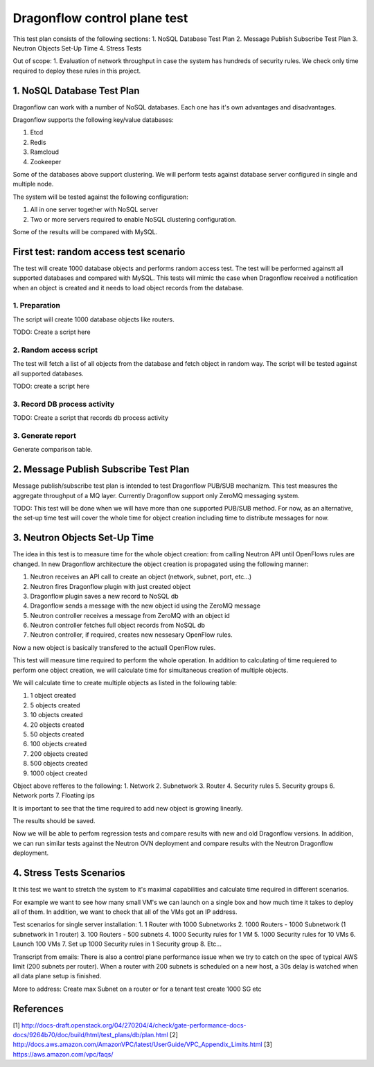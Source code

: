..
 This work is licensed under a Creative Commons Attribution 3.0 Unported
 License.

 http://creativecommons.org/licenses/by/3.0/legalcode

=============================
Dragonflow control plane test
=============================

This test plan consists of the following sections:
1. NoSQL Database Test Plan
2. Message Publish Subscribe Test Plan
3. Neutron Objects Set-Up Time
4. Stress Tests

Out of scope:
1. Evaluation of network throughput in case the system has hundreds of security rules.
We check only time required to deploy these rules in this project.


1. NoSQL Database Test Plan
===========================

Dragonflow can work with a number of NoSQL databases.
Each one has it's own advantages and disadvantages.

Dragonflow supports the following key/value databases:

1. Etcd
2. Redis
3. Ramcloud
4. Zookeeper

Some of the databases above support clustering. We will perform tests against
database server configured in single and multiple node.

The system will be tested against the following configuration:

1. All in one server together with NoSQL server
2. Two or more servers required to enable NoSQL clustering configuration.

Some of the results will be compared with MySQL.

First test: random access test scenario
=======================================

The test will create 1000 database objects and performs random access test.
The test will be performed againstt all supported databases and compared with MySQL.
This tests will mimic the case when Dragonflow received a notification when an
object is created and it needs to load object records from the database.

1. Preparation
--------------
The script will create 1000 database objects like routers.

TODO: Create a script here

2. Random access script
-----------------------
The test will fetch a list of all objects from the database and fetch object in
random way. The script will be tested against all supported databases.

TODO: create a script here

3. Record DB process activity
-----------------------------

TODO: Create a script that records db process activity

3. Generate report
------------------

Generate comparison table.


2. Message Publish Subscribe Test Plan
==========================
Message publish/subscribe test plan is intended to test Dragonflow PUB/SUB mechanizm.
This test measures the aggregate throughput of a MQ layer.
Currently Dragonflow support only ZeroMQ messaging system.

TODO: This test will be done when we will have more than one supported PUB/SUB method.
For now, as an alternative, the set-up time test will cover the whole time for object
creation including time to distribute messages for now.


3. Neutron Objects Set-Up Time
==============================

The idea in this test is to measure time for the whole object creation: from calling
Neutron API until OpenFlows rules are changed. In new Dragonflow architecture the
object creation is propagated using the following manner:

1. Neutron receives an API call to create an object (network, subnet, port, etc...)
2. Neutron fires Dragonflow plugin with just created object
3. Dragonflow plugin saves a new record to NoSQL db
4. Dragonflow sends a message with the new object id using the ZeroMQ message
5. Neutron controller receives a message from ZeroMQ with an object id
6. Neutron controller fetches full object records from NoSQL db
7. Neutron controller, if required, creates new nessesary OpenFlow rules.

Now a new object is basically transfered to the actuall OpenFlow rules.

This test will measure time required to perform the whole operation.
In addition to calculating of time requiered to perform one object creation,
we will calculate time for simultaneous creation of multiple objects.

We will calculate time to create multiple objects as listed in the following table:

1. 1 object created
2. 5 objects created
3. 10 objects created
4. 20 objects created
5. 50 objects created
6. 100 objects created
7. 200 objects created
8. 500 objects created
9. 1000 object created

Object above refferes to the following:
1. Network
2. Subnetwork
3. Router
4. Security rules
5. Security groups
6. Network ports
7. Floating ips

It is important to see that the time required to add new object is growing
linearly.

The results should be saved.

Now we will be able to perfom regression tests and compare results with
new and old Dragonflow versions. In addition, we can run similar tests
against the Neutron OVN deployment and compare results with the Neutron
Dragonflow deployment.


4. Stress Tests Scenarios
=========================
It this test we want to stretch the system to it's maximal capabilities
and calculate time required in different scenarios.

For example we want to see how many small VM's we can launch on a single
box and how much time it takes to deploy all of them. In addition, we want
to check that all of the VMs got an IP address.

Test scenarios for single server installation:
1. 1 Router with 1000 Subnetworks
2. 1000 Routers - 1000 Subnetwork (1 subnetwork in 1 router)
3. 100 Routers - 500 subnets
4. 1000 Security rules for 1 VM
5. 1000 Security rules for 10 VMs
6. Launch 100 VMs
7. Set up 1000 Security rules in 1 Security group
8. Etc...

Transcript from emails:
There is also a control plane performance issue when we try to catch on the spec of typical AWS limit (200 subnets per router). When a router with 200 subnets is scheduled on a new host, a 30s delay is watched when all data plane setup is finished.

More to address:
Create max Subnet on a router or for a tenant test create 1000 SG etc

References
==========

[1] http://docs-draft.openstack.org/04/270204/4/check/gate-performance-docs-docs/9264b70/doc/build/html/test_plans/db/plan.html
[2] http://docs.aws.amazon.com/AmazonVPC/latest/UserGuide/VPC_Appendix_Limits.html
[3] https://aws.amazon.com/vpc/faqs/
